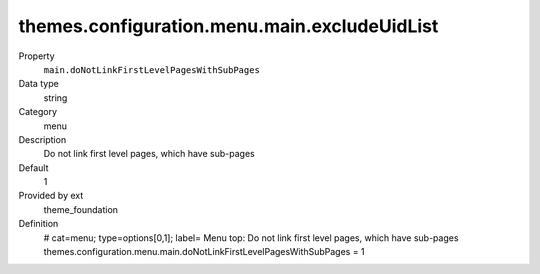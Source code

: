 themes.configuration.menu.main.excludeUidList
---------------------------------------------

.. ..................................
.. container:: table-row dl-horizontal panel panel-default constants theme_foundation cat_menu

	Property
		``main.doNotLinkFirstLevelPagesWithSubPages``

	Data type
		string

	Category
		menu

	Description
		Do not link first level pages, which have sub-pages

	Default
		1

	Provided by ext
		theme_foundation

	Definition
		# cat=menu; type=options[0,1]; label= Menu top: Do not link first level pages, which have sub-pages
		themes.configuration.menu.main.doNotLinkFirstLevelPagesWithSubPages = 1